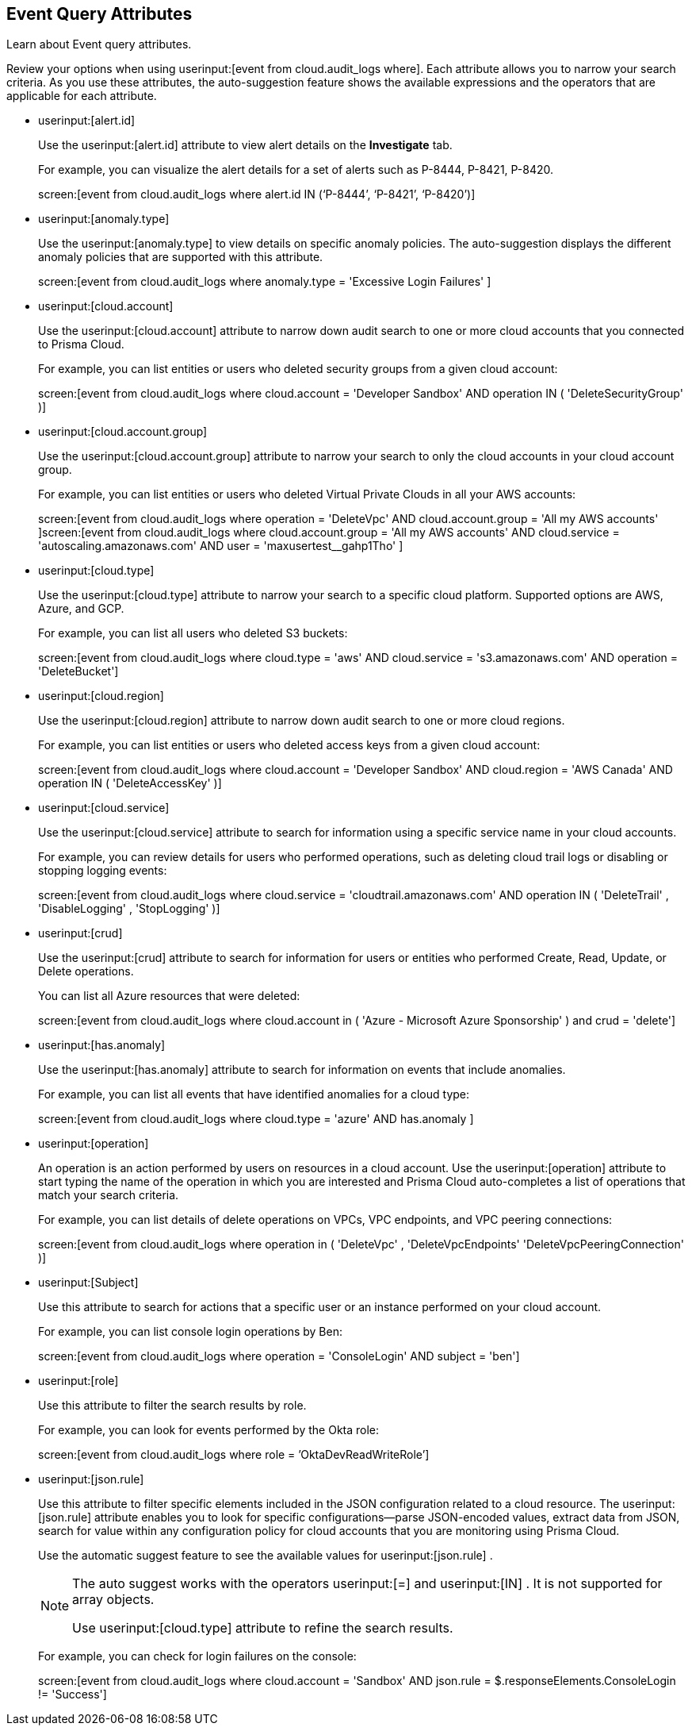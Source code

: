 == Event Query Attributes

Learn about Event query attributes.

Review your options when using userinput:[event from cloud.audit_logs where]. Each attribute allows you to narrow your search criteria. As you use these attributes, the auto-suggestion feature shows the available expressions and the operators that are applicable for each attribute.

*  userinput:[alert.id] 
+
Use the userinput:[alert.id] attribute to view alert details on the *Investigate* tab.
+
For example, you can visualize the alert details for a set of alerts such as P-8444, P-8421, P-8420.
+
screen:[event from cloud.audit_logs where alert.id IN (‘P-8444’, ‘P-8421’, ‘P-8420’)]

*  userinput:[anomaly.type] 
+
Use the userinput:[anomaly.type] to view details on specific anomaly policies. The auto-suggestion displays the different anomaly policies that are supported with this attribute.
+
screen:[event from cloud.audit_logs where anomaly.type = 'Excessive Login Failures' ]

*  userinput:[cloud.account] 
+
Use the userinput:[cloud.account] attribute to narrow down audit search to one or more cloud accounts that you connected to Prisma Cloud.
+
For example, you can list entities or users who deleted security groups from a given cloud account:
+
screen:[event from cloud.audit_logs where cloud.account = 'Developer Sandbox' AND operation IN ( 'DeleteSecurityGroup' )]

*  userinput:[cloud.account.group] 
+
Use the userinput:[cloud.account.group] attribute to narrow your search to only the cloud accounts in your cloud account group.
+
For example, you can list entities or users who deleted Virtual Private Clouds in all your AWS accounts:
+
screen:[event from cloud.audit_logs where operation = 'DeleteVpc' AND cloud.account.group = 'All my AWS accounts' ]screen:[event from cloud.audit_logs where cloud.account.group = 'All my AWS accounts' AND cloud.service = 'autoscaling.amazonaws.com' AND user = 'maxusertest__gahp1Tho'  ]

*  userinput:[cloud.type] 
+
Use the userinput:[cloud.type] attribute to narrow your search to a specific cloud platform. Supported options are AWS, Azure, and GCP.
+
For example, you can list all users who deleted S3 buckets:
+
screen:[event from cloud.audit_logs where cloud.type = 'aws' AND cloud.service = 's3.amazonaws.com' AND operation = 'DeleteBucket']

*  userinput:[cloud.region] 
+
Use the userinput:[cloud.region] attribute to narrow down audit search to one or more cloud regions.
+
For example, you can list entities or users who deleted access keys from a given cloud account:
+
screen:[event from cloud.audit_logs where cloud.account = 'Developer Sandbox' AND cloud.region = 'AWS Canada' AND operation IN ( 'DeleteAccessKey' )]

*  userinput:[cloud.service] 
+
Use the userinput:[cloud.service] attribute to search for information using a specific service name in your cloud accounts.
+
For example, you can review details for users who performed operations, such as deleting cloud trail logs or disabling or stopping logging events:
+
screen:[event from cloud.audit_logs where cloud.service = 'cloudtrail.amazonaws.com' AND operation IN ( 'DeleteTrail' , 'DisableLogging' , 'StopLogging' )]

*  userinput:[crud] 
+
Use the userinput:[crud] attribute to search for information for users or entities who performed Create, Read, Update, or Delete operations.
+
You can list all Azure resources that were deleted:
+
screen:[event from cloud.audit_logs where cloud.account in ( 'Azure - Microsoft Azure Sponsorship' ) and crud = 'delete']

*  userinput:[has.anomaly] 
+
Use the userinput:[has.anomaly] attribute to search for information on events that include anomalies.
+
For example, you can list all events that have identified anomalies for a cloud type:
+
screen:[event from cloud.audit_logs where cloud.type = 'azure' AND has.anomaly ]

*  userinput:[operation] 
+
An operation is an action performed by users on resources in a cloud account. Use the userinput:[operation] attribute to start typing the name of the operation in which you are interested and Prisma Cloud auto-completes a list of operations that match your search criteria.
+
For example, you can list details of delete operations on VPCs, VPC endpoints, and VPC peering connections:
+
screen:[event from cloud.audit_logs where operation in ( 'DeleteVpc' , 'DeleteVpcEndpoints' 'DeleteVpcPeeringConnection' )]

*  userinput:[Subject] 
+
Use this attribute to search for actions that a specific user or an instance performed on your cloud account.
+
For example, you can list console login operations by Ben:
+
screen:[event from cloud.audit_logs where operation = 'ConsoleLogin' AND subject = 'ben']

*  userinput:[role] 
+
Use this attribute to filter the search results by role.
+
For example, you can look for events performed by the Okta role:
+
screen:[event from cloud.audit_logs where role = ’OktaDevReadWriteRole’]

*  userinput:[json.rule] 
+
Use this attribute to filter specific elements included in the JSON configuration related to a cloud resource. The userinput:[json.rule] attribute enables you to look for specific configurations—parse JSON-encoded values, extract data from JSON, search for value within any configuration policy for cloud accounts that you are monitoring using Prisma Cloud.
+
Use the automatic suggest feature to see the available values for userinput:[json.rule] .
+
[NOTE]
====
The auto suggest works with the operators userinput:[=] and userinput:[IN] . It is not supported for array objects.

Use userinput:[cloud.type] attribute to refine the search results.
====
+
For example, you can check for login failures on the console:
+
screen:[event from cloud.audit_logs where cloud.account = 'Sandbox' AND json.rule = $.responseElements.ConsoleLogin != 'Success']
